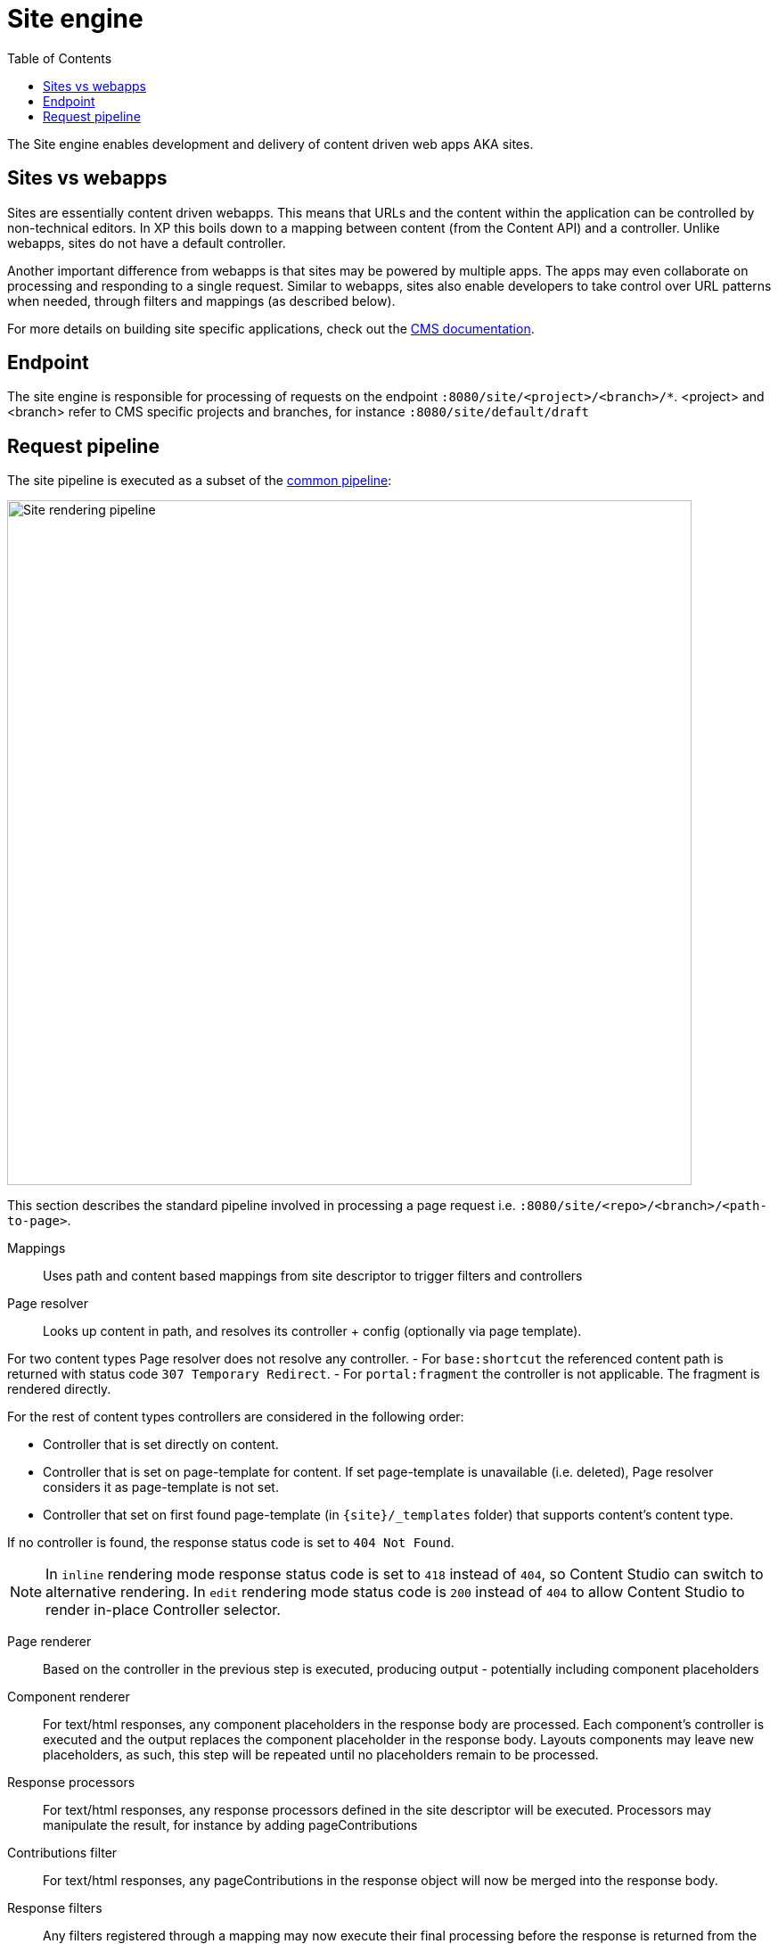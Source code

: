 = Site engine
:toc: right
:imagesdir: media

The Site engine enables development and delivery of content driven web apps AKA sites. 

== Sites vs webapps

Sites are essentially content driven webapps.
This means that URLs and the content within the application can be controlled by non-technical editors.
In XP this boils down to a mapping between content (from the Content API) and a controller.
Unlike webapps, sites do not have a default controller. 

Another important difference from webapps is that sites may be powered by multiple apps.
The apps may even collaborate on processing and responding to a single request.
Similar to webapps, sites also enable developers to take control over URL patterns when needed, through filters and mappings (as described below).

For more details on building site specific applications, check out the <<../../cms#, CMS documentation>>.

== Endpoint

The site engine is responsible for processing of requests on the endpoint `:8080/site/<project>/<branch>/*`. 
<project> and <branch> refer to CMS specific projects and branches, for instance `:8080/site/default/draft`

== Request pipeline

The site pipeline is executed as a subset of the <<../engines#common_request_pipeline,common pipeline>>:

image::site-pipeline.svg[Site rendering pipeline, 768px]

This section describes the standard pipeline involved in processing a page request i.e. `:8080/site/<repo>/<branch>/<path-to-page>`.

Mappings:: Uses path and content based mappings from site descriptor to trigger filters and controllers

Page resolver:: Looks up content in path, and resolves its controller + config (optionally via page template).

For two content types Page resolver does not resolve any controller.
- For `base:shortcut` the referenced content path is returned with status code `307 Temporary Redirect`.
- For `portal:fragment` the controller is not applicable. The fragment is rendered directly.


For the rest of content types controllers are considered in the following order:

- Controller that is set directly on content.
- Controller that is set on page-template for content.
If set page-template is unavailable (i.e. deleted), Page resolver considers it as page-template is not set.
- Controller that set on first found page-template (in `\{site}/_templates` folder) that supports content's content type.

If no controller is found, the response status code is set to `404 Not Found`.

NOTE: In `inline` rendering mode response status code is set to `418` instead of `404`, so Content Studio can switch to alternative rendering.
In `edit` rendering mode status code is `200` instead of `404` to allow Content Studio to render in-place Controller selector.

Page renderer:: Based on the controller in the previous step is executed, producing output - potentially including component placeholders

Component renderer:: For text/html responses, any component placeholders in the response body are processed. Each component's controller is executed and the output replaces the component placeholder in the response body. Layouts components may leave new placeholders, as such, this step will be repeated until no placeholders remain to be processed.

Response processors:: For text/html responses, any response processors defined in the site descriptor will be executed. Processors may manipulate the result, for instance by adding pageContributions

Contributions filter::  For text/html responses, any pageContributions in the response object will now be merged into the response body.

Response filters:: Any filters registered through a mapping may now execute their final processing before the response is returned from the pipeline.

Image service:: Requests for the _/image/ url pattern activate the <<site-engine/image-service#,image service>>, which will process and return images on demand

Component service:: Requests for the _/component/ url pattern trigger direct access to the <<site-engine/component-service#,component service>>. Enabling direct HTTP request processing on a single component. This is effectively a subset of the site engine itself.
